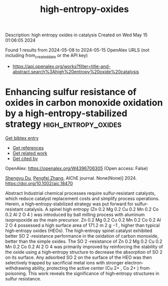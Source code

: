#+TITLE: high-entropy-oxides
Description: high entropy oxides in catalysis
Created on Wed May 15 01:06:05 2024

Found 1 results from 2024-05-08 to 2024-05-15
OpenAlex URLS (not including from_created_date or the API key)
- [[https://api.openalex.org/works?filter=title-and-abstract.search%3Ahigh%20entropy%20oxide%20catalysis]]

* Enhancing sulfur resistance of oxides in carbon monoxide oxidation by a high‐entropy‐stabilized strategy  :high_entropy_oxides:
:PROPERTIES:
:UUID: https://openalex.org/W4396706305
:TOPICS: Catalytic Nanomaterials, Catalytic Dehydrogenation of Light Alkanes, Electrocatalysis for Energy Conversion
:PUBLICATION_DATE: 2024-05-07
:END:    
    
[[elisp:(doi-add-bibtex-entry "https://doi.org/10.1002/aic.18470")][Get bibtex entry]] 

- [[elisp:(progn (xref--push-markers (current-buffer) (point)) (oa--referenced-works "https://openalex.org/W4396706305"))][Get references]]
- [[elisp:(progn (xref--push-markers (current-buffer) (point)) (oa--related-works "https://openalex.org/W4396706305"))][Get related work]]
- [[elisp:(progn (xref--push-markers (current-buffer) (point)) (oa--cited-by-works "https://openalex.org/W4396706305"))][Get cited by]]

OpenAlex: https://openalex.org/W4396706305 (Open access: False)
    
[[https://openalex.org/A5029370723][Shengyu Du]], [[https://openalex.org/A5005363741][Pengfei Zhang]], AIChE journal. None(None)] 2024. https://doi.org/10.1002/aic.18470 
     
Abstract Industrial chemical processes require sulfur‐resistant catalysts, which reduce catalyst replacement costs and simplify process operations. Herein, a high‐entropy‐stabilized strategy was put forward for sulfur‐resistant catalysis. A spinel high entropy (Zn 0.2 Mg 0.2 Cu 0.2 Mn 0.2 Co 0.2 Al 2 O 4 ) was introduced by ball milling process with aluminum isopropoxide as the main precursor. Zn 0.2 Mg 0.2 Cu 0.2 Mn 0.2 Co 0.2 Al 2 O 4 possessed a high surface area of 171.2 m 2 g −1 , higher than typical high‐entropy oxides (HEOs). The high‐entropy spinel catalyst exhibited better SO 2 ‐resistance performance in the oxidation of carbon monoxide, better than the simple oxides. The SO 2 ‐resistance of Zn 0.2 Mg 0.2 Cu 0.2 Mn 0.2 Co 0.2 Al 2 O 4 was primarily improved by reinforcing the stability of the oxide using a high‐entropy structure to decrease the absorption of SO 2 on its surface. Any adsorbed SO 2 on the surface of the HEO was then selectively trapped by sacrificial metal ions with stronger electron‐withdrawing ability, protecting the active center (Cu 2+ , Co 2+ ) from poisoning. This work reveals the significance of high‐entropy structures in sulfur resistance.    

    
